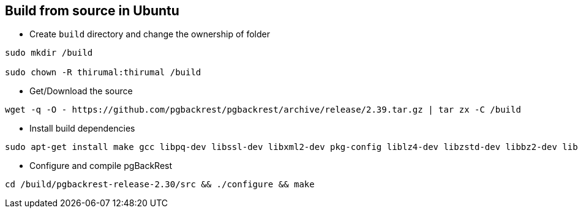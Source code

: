== Build from source in Ubuntu

* Create `build` directory and change the ownership of folder

[source, shell]
----
sudo mkdir /build

sudo chown -R thirumal:thirumal /build
----

* Get/Download the source 

[source, shell]
----
wget -q -O - https://github.com/pgbackrest/pgbackrest/archive/release/2.39.tar.gz | tar zx -C /build
----

* Install build dependencies

[source, shell]
----
sudo apt-get install make gcc libpq-dev libssl-dev libxml2-dev pkg-config liblz4-dev libzstd-dev libbz2-dev libz-dev
----

* Configure and compile pgBackRest

[source, shell]
----
cd /build/pgbackrest-release-2.30/src && ./configure && make
----